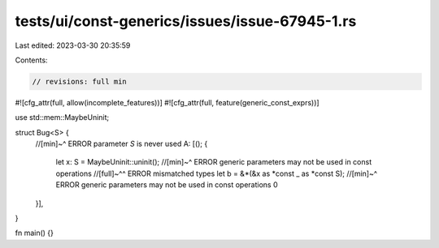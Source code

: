 tests/ui/const-generics/issues/issue-67945-1.rs
===============================================

Last edited: 2023-03-30 20:35:59

Contents:

.. code-block:: rs

    // revisions: full min
#![cfg_attr(full, allow(incomplete_features))]
#![cfg_attr(full, feature(generic_const_exprs))]

use std::mem::MaybeUninit;

struct Bug<S> {
    //[min]~^ ERROR parameter `S` is never used
    A: [(); {
        let x: S = MaybeUninit::uninit();
        //[min]~^ ERROR generic parameters may not be used in const operations
        //[full]~^^ ERROR mismatched types
        let b = &*(&x as *const _ as *const S);
        //[min]~^ ERROR generic parameters may not be used in const operations
        0
    }],
}

fn main() {}


